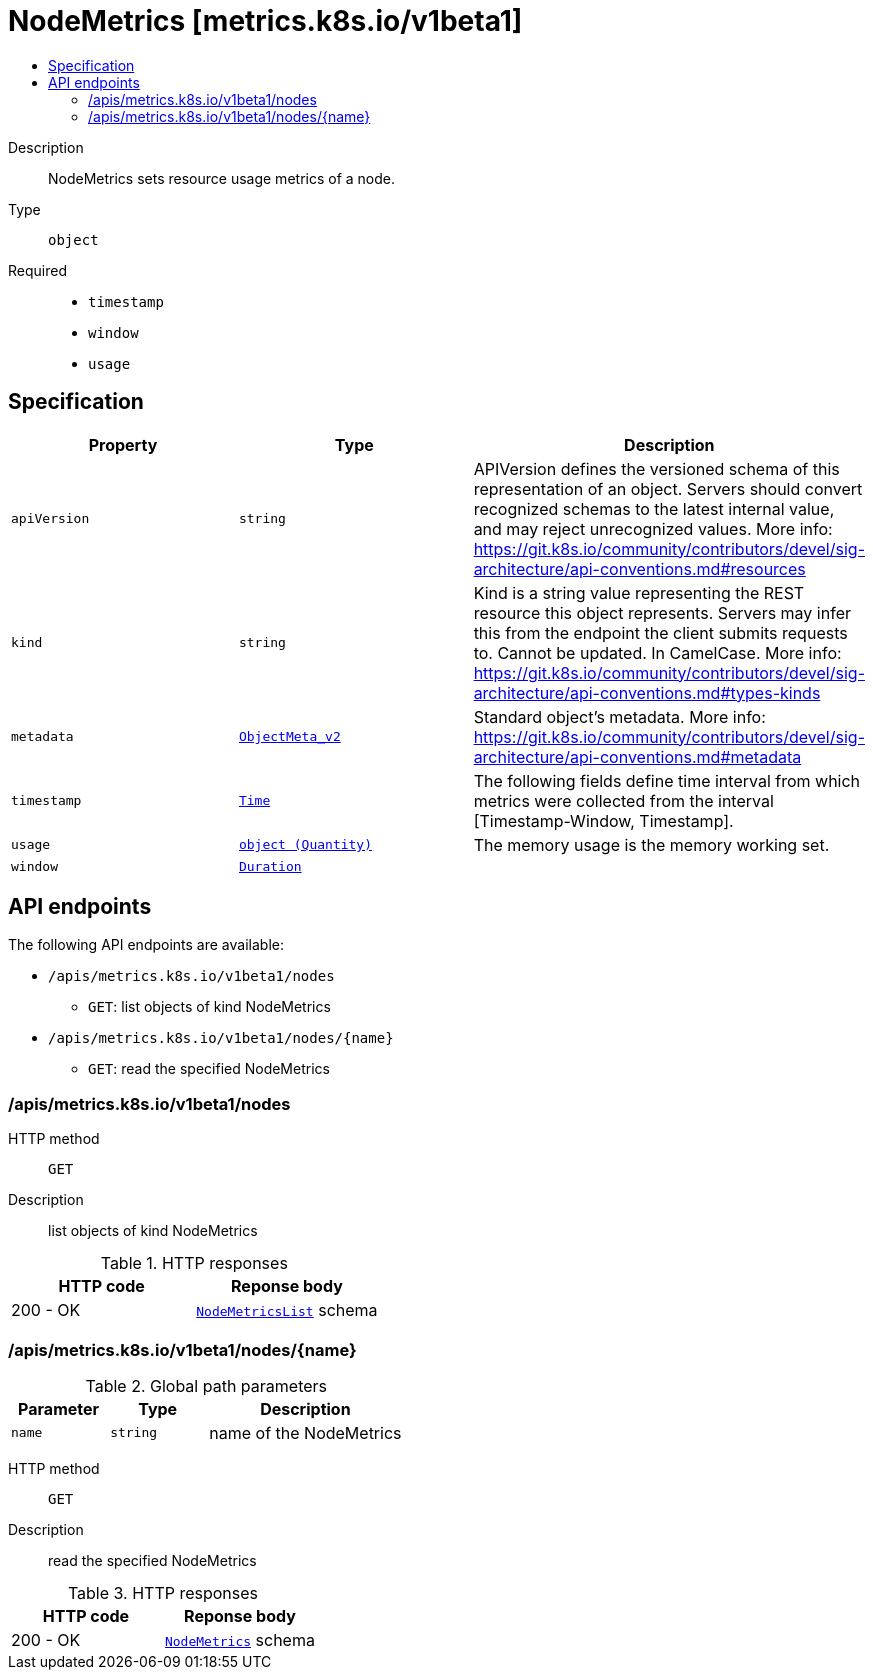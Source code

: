 // Automatically generated by 'openshift-apidocs-gen'. Do not edit.
:_mod-docs-content-type: ASSEMBLY
[id="nodemetrics-metrics-k8s-io-v1beta1"]
= NodeMetrics [metrics.k8s.io/v1beta1]
:toc: macro
:toc-title:

toc::[]


Description::
+
--
NodeMetrics sets resource usage metrics of a node.
--

Type::
  `object`

Required::
  - `timestamp`
  - `window`
  - `usage`


== Specification

[cols="1,1,1",options="header"]
|===
| Property | Type | Description

| `apiVersion`
| `string`
| APIVersion defines the versioned schema of this representation of an object. Servers should convert recognized schemas to the latest internal value, and may reject unrecognized values. More info: https://git.k8s.io/community/contributors/devel/sig-architecture/api-conventions.md#resources

| `kind`
| `string`
| Kind is a string value representing the REST resource this object represents. Servers may infer this from the endpoint the client submits requests to. Cannot be updated. In CamelCase. More info: https://git.k8s.io/community/contributors/devel/sig-architecture/api-conventions.md#types-kinds

| `metadata`
| xref:../objects/index.adoc#io.k8s.apimachinery.pkg.apis.meta.v1.ObjectMeta_v2[`ObjectMeta_v2`]
| Standard object's metadata. More info: https://git.k8s.io/community/contributors/devel/sig-architecture/api-conventions.md#metadata

| `timestamp`
| xref:../objects/index.adoc#io.k8s.apimachinery.pkg.apis.meta.v1.Time[`Time`]
| The following fields define time interval from which metrics were collected from the interval [Timestamp-Window, Timestamp].

| `usage`
| xref:../objects/index.adoc#io.k8s.apimachinery.pkg.api.resource.Quantity[`object (Quantity)`]
| The memory usage is the memory working set.

| `window`
| xref:../objects/index.adoc#io.k8s.apimachinery.pkg.apis.meta.v1.Duration[`Duration`]
| 

|===

== API endpoints

The following API endpoints are available:

* `/apis/metrics.k8s.io/v1beta1/nodes`
- `GET`: list objects of kind NodeMetrics
* `/apis/metrics.k8s.io/v1beta1/nodes/{name}`
- `GET`: read the specified NodeMetrics


=== /apis/metrics.k8s.io/v1beta1/nodes



HTTP method::
  `GET`

Description::
  list objects of kind NodeMetrics


.HTTP responses
[cols="1,1",options="header"]
|===
| HTTP code | Reponse body
| 200 - OK
| xref:../objects/index.adoc#io.k8s.metrics.pkg.apis.metrics.v1beta1.NodeMetricsList[`NodeMetricsList`] schema
|===


=== /apis/metrics.k8s.io/v1beta1/nodes/{name}

.Global path parameters
[cols="1,1,2",options="header"]
|===
| Parameter | Type | Description
| `name`
| `string`
| name of the NodeMetrics
|===


HTTP method::
  `GET`

Description::
  read the specified NodeMetrics


.HTTP responses
[cols="1,1",options="header"]
|===
| HTTP code | Reponse body
| 200 - OK
| xref:../monitoring_apis/nodemetrics-metrics-k8s-io-v1beta1.adoc#nodemetrics-metrics-k8s-io-v1beta1[`NodeMetrics`] schema
|===


